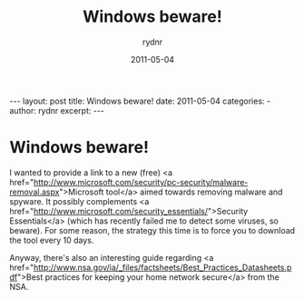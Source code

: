#+BEGIN_HTML
---
layout: post
title: Windows beware!
date: 2011-05-04
categories: 
- 
author: rydnr
excerpt: 
---
#+END_HTML
#+STARTUP: showall
#+STARTUP: hidestars
#+OPTIONS: H:2 num:nil tags:nil toc:nil timestamps:t
#+LAYOUT: post
#+AUTHOR: rydnr
#+DATE: 2011-05-04
#+TITLE: Windows beware!
#+DESCRIPTION: 
#+KEYWORDS: 
:PROPERTIES:
:ON: 2011-05-04
:END:
* Windows beware!

I wanted to provide a link to a new (free) <a href="http://www.microsoft.com/security/pc-security/malware-removal.aspx">Microsoft tool</a> aimed towards removing malware and spyware. It possibly complements <a href="http://www.microsoft.com/security_essentials/">Security Essentials</a> (which has recently failed me to detect some viruses, so beware). For some reason, the strategy this time is to force you to download the tool every 10 days.

Anyway, there's also an interesting guide regarding <a href="http://www.nsa.gov/ia/_files/factsheets/Best_Practices_Datasheets.pdf">Best practices for keeping your home network secure</a> from the NSA.
